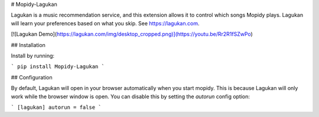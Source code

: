 # Mopidy-Lagukan

Lagukan is a music recommendation service, and this extension allows it to
control which songs Mopidy plays. Lagukan will learn your preferences based on
what you skip. See https://lagukan.com.

[![Lagukan Demo](https://lagukan.com/img/desktop_cropped.png)](https://youtu.be/Rr2R1fSZwPo)

## Installation

Install by running:

```
pip install Mopidy-Lagukan
```

## Configuration

By default, Lagukan will open in your browser automatically when you start mopidy. This is because
Lagukan will only work while the browser window is open. You can disable this by setting the `autorun`
config option:

```
[lagukan]
autorun = false
```


